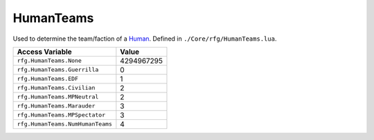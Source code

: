
HumanTeams
========================================================
Used to determine the team/faction of a `Human`_. Defined in ``./Core/rfg/HumanTeams.lua``.

================================== ==========
Access Variable                    Value     
================================== ==========
``rfg.HumanTeams.None``            4294967295
``rfg.HumanTeams.Guerrilla``       0
``rfg.HumanTeams.EDF``             1
``rfg.HumanTeams.Civilian``        2 
``rfg.HumanTeams.MPNeutral``       2 
``rfg.HumanTeams.Marauder``        3 
``rfg.HumanTeams.MPSpectator``     3
``rfg.HumanTeams.NumHumanTeams``   4      
================================== ==========

.. _`Object`: ./Object.html
.. _`Human`: ./Human.html
.. _`Zone`: ./Zone.html